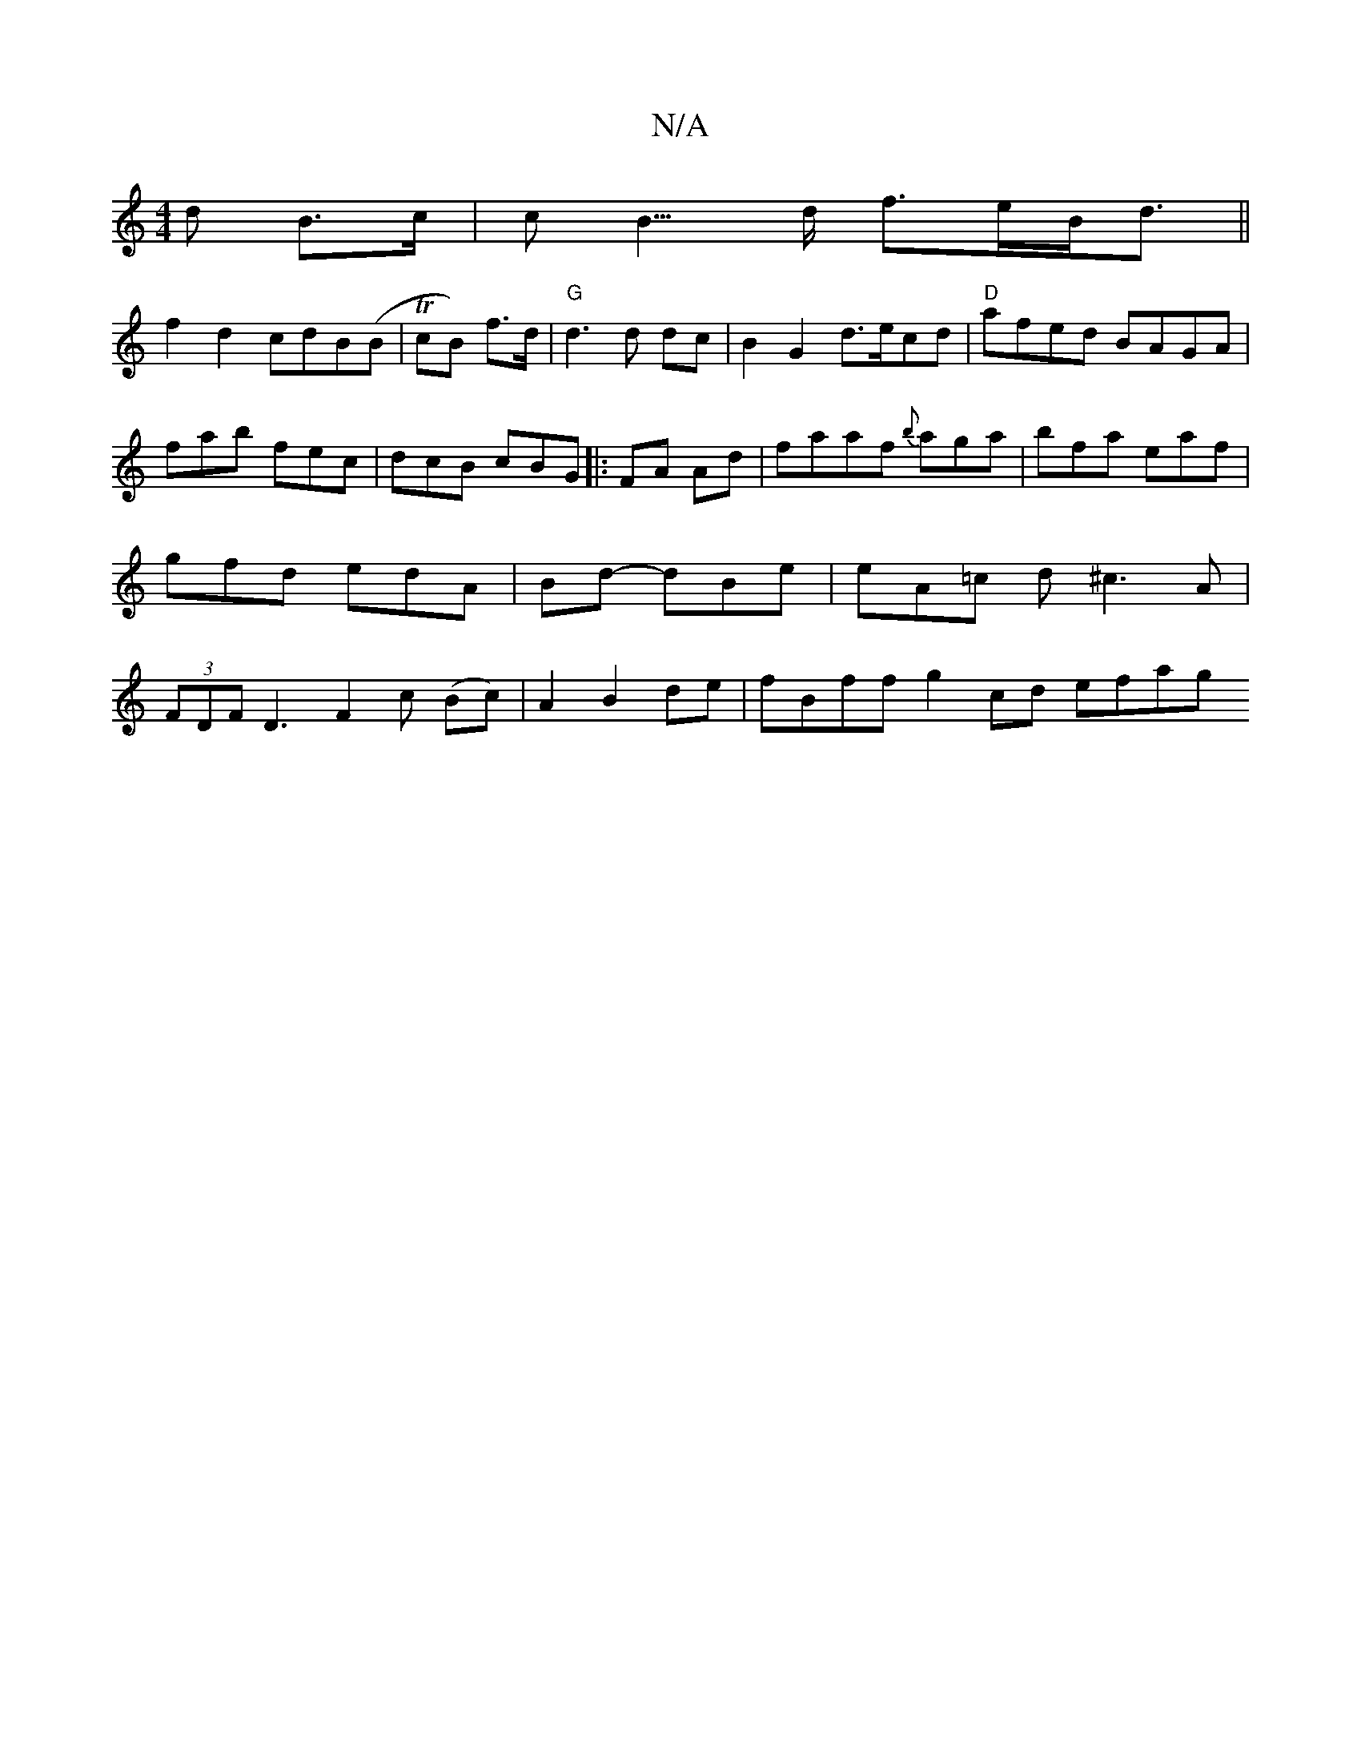 X:1
T:N/A
M:4/4
R:N/A
K:Cmajor
d B>c | c2<B>d f>eB<d||
f2d2 cdB(B|TcB) f>d | "G"d3 d dc|B2G2 d>ecd|"D" afed BAGA|
fab fec|dcB cBG|:FA Ad|faaf {b}aga | bfa eaf|gfd edA | Bd- dBe | eA=c d^c3A|(3FDF D3 F2c (Bc)|A2 B2 de|fBff g2cd efag
